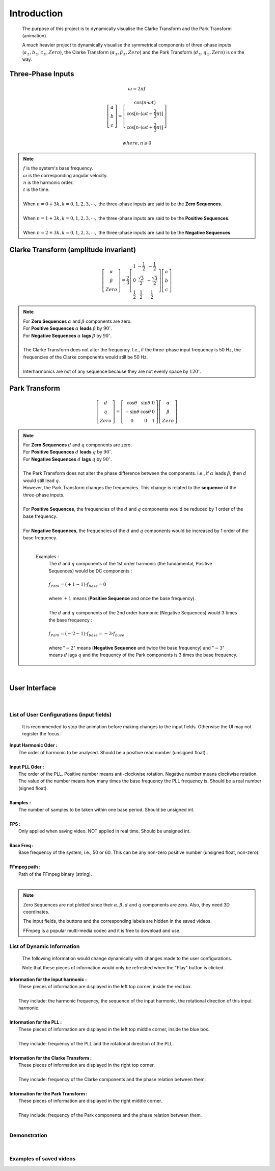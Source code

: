 Introduction
=============
    The purpose of this project is to dynamically visualise the Clarke Transform 
    and the Park Transform (animation). 
    
    A much heavier project to dynamically visualise the symmetrical components of 
    three-phase inputs (:math:`a_{\pm}, b_{\pm}, c_{\pm}, Zero`), the Clarke Transform
    (:math:`\alpha_{\pm}, \beta_{\pm}, Zero`) and the Park Transform 
    (:math:`d_{\pm}, q_{\pm}, Zero`) is on the way.

Three-Phase Inputs
----------------------------------------
.. math::
	\omega = 2 \pi f

.. math::
	\left[\begin{matrix} a \\ b \\ c \end{matrix}\right] = \left[\begin{matrix} \cos(n \cdot \omega t) \\ \cos[n \cdot (\omega t - \frac{2}{3} \pi)] \\ \cos[n \cdot (\omega t + \frac{2}{3} \pi)] \end{matrix}\right]

.. math::
	where, n \geqslant 0

.. note::
    |  :math:`f` is the system's base frequency.
    |  :math:`\omega` is the corresponding angular velocity.
    |  :math:`n` is the harmonic order.
    |  :math:`t` is the time.
    |  
    |  When :math:`n = 0 + 3k, k = 0, 1, 2, 3, \cdots ,` the three-phase inputs are said to be the **Zero Sequences**.
    |  
    |  When :math:`n = 1 + 3k, k = 0, 1, 2, 3, \cdots ,` the three-phase inputs are said to be the **Positive Sequences**.
    |  
    |  When :math:`n = 2 + 3k, k = 0, 1, 2, 3, \cdots ,` the three-phase inputs are said to be the **Negative Sequences**.
    

Clarke Transform (amplitude invariant)
----------------------------------------
.. math::
	\left[\begin{matrix} \alpha \\ \beta \\ Zero \end{matrix}\right] = \frac{2}{3} \left[\begin{matrix} 1 & -\frac{1}{2} & -\frac{1}{2} \\ 0 & \frac{\sqrt{3}}{2} & -\frac{\sqrt{3}}{2} \\ \frac{1}{2} & \frac{1}{2} & \frac{1}{2} \end{matrix}\right] \left[\begin{matrix} a \\ b \\ c \end{matrix}\right]
    
.. note::
    |  For **Zero Sequences** :math:`\alpha` and :math:`\beta` components are zero.
    |  For **Positive Sequences** :math:`\alpha` **leads** :math:`\beta` by :math:`90^{\circ}`.
    |  For **Negative Sequences** :math:`\alpha` **lags** :math:`\beta` by :math:`90^{\circ}`.
    |
    |  The Clarke Transform does not alter the frequency. I.e., if the three-phase input frequency is 50 Hz, the frequencies of the Clarke components would still be 50 Hz.
    |  
    |  Interharmonics are not of any sequence because they are not evenly space by :math:`120^{\circ}`.
    

Park Transform
----------------------------------------
.. math::
	\left[\begin{matrix} d \\ q \\ Zero \end{matrix}\right] = \left[\begin{matrix} \cos\theta & \sin\theta & 0 \\ -\sin\theta & \cos\theta & 0 \\ 0 & 0 & 1 \end{matrix}\right] \left[\begin{matrix} \alpha \\ \beta \\ Zero \end{matrix}\right]
	
.. note::
    |  For **Zero Sequences** :math:`d` and :math:`q` components are zero.
    |  For **Positive Sequences** :math:`d` **leads** :math:`q` by :math:`90^{\circ}`.
    |  For **Negative Sequences** :math:`d` **lags** :math:`q` by :math:`90^{\circ}`.
    |  
    |  The Park Transform does not alter the phase difference between the components. I.e., if :math:`\alpha` leads :math:`\beta`, then :math:`d` would still lead :math:`q`.
    |  However, the Park Transform changes the frequencies. This change is related to the **sequence** of the three-phase inputs. 
    |  
    |  For **Positive Sequences**, the frequencies of the :math:`d` and :math:`q` components would be reduced by 1 order of the base frequency. 
    |  
    |  For **Negative Sequences**, the frequencies of the :math:`d` and :math:`q` components would be increased by 1 order of the base frequency. 
    |  
    
      Examples :
        |  The :math:`d` and :math:`q` components of the 1st order harmonic (the fundamental, Positive Sequences) would be DC components :
        |  
        |  :math:`f_{Park} = (+1 - 1) \cdot f_{base} = 0`
        |
        |  where :math:`+1` means (**Positive Sequence** and once the base frequency).
        |  
        |  The :math:`d` and :math:`q` components of the 2nd order harmonic (Negative Sequences) would 3 times the base frequency : 
        |
        |  :math:`f_{Park} = (-2 - 1) \cdot f_{base} = -3 \cdot f_{base}`
        |
        |  where ":math:`-2`" means (**Negative Sequence** and twice the base frequency) 
           and ":math:`-3`" means :math:`d` lags :math:`q` and the frequency of the 
           Park components is 3 times the base frequency.

|  

User Interface
----------------------------------------
.. figure:: images/Visualisation_of_Clarke_and_Park_Transforms.svg
   :height: 450
   :width: 800
   :alt: The user interface

|  

List of User Configurations (input fields)
^^^^^^^^^^^^^^^^^^^^^^^^^^^^^^^^^^^^^^^^^^^
    It is recommended to stop the animation before making changes to the input fields. 
    Otherwise the UI may not register the focus.

|  **Input Harmonic Oder :**
|    The order of harmonic to be analysed. Should be a positive read number (unsigned float)		.
|
|  **Input PLL Oder :**
|    The order of the PLL. Positive number means anti-clockwise rotation. Negative number means clockwise rotation. The value of the number means how many times the base frequency the PLL frequency is. Should be a real number (signed float).
|
|  **Samples :** 
|	 The number of samples to be taken within one base period. Should be unsigned int.
|
|  **FPS :**
|	 Only applied when saving video. NOT applied in real time. Should be unsigned int.
|
|  **Base Freq :**
|	 Base frequency of the system, i.e., 50 or 60. This can be any non-zero positive number (unsigned float, non-zero).
|
|  **FFmpeg path :**
|	 Path of the FFmpeg binary (string).
|  

.. note::
   Zero Sequences are not plotted since their :math:`\alpha, \beta, d` and :math:`q` components are zero. 
   Also, they need 3D coordinates.
   
   The input fields, the buttons and the corresponding labels are hidden in the saved videos.
   
   FFmpeg is a popular multi-media codec and it is free to download and use.
   
List of Dynamic Information
^^^^^^^^^^^^^^^^^^^^^^^^^^^^^^^^

    The following information would change dynamically with changes made to the user configurations.
    
    Note that these pieces of information would only be refreshed when the "Play" button is clicked.

|  **Information for the input harmonic :**
|    These pieces of information are displayed in the left top corner, inside the red box. 
|  
|    They include: the harmonic frequency, the sequence of the input harmonic, the rotational direction of this input harmonic.
|  
|  **Information for the PLL :**
|    These pieces of information are displayed in the left top middle corner, inside the blue box. 
|  
|    They include: frequency of the PLL and the rotational direction of the PLL.
|  
|  **Information for the Clarke Transform :**
|    These pieces of information are displayed in the right top corner. 
|    
|    They include: frequency of the Clarke components and the phase relation between them.
|  
|  **Information for the Park Transform :**
|    These pieces of information are displayed in the right middle corner. 
|  
|    They include: frequency of the Park components and the phase relation between them.
|

Demonstration
^^^^^^^^^^^^^^^^^^^^^^^^^^^^^^^^
.. raw:: html
    
    <b>This is a screen recording showing how to use:</b>
	
	<br>
    <br>
	
    <video width="100%" height="100%" controls src=".\_video\screen_record.mp4" autoplay loop>
	
		Your browser does not support the video tag (HTML5).
	
	</video>
	
|  

Examples of saved videos
^^^^^^^^^^^^^^^^^^^^^^^^^^^^^^^^
.. raw:: html
    
    <b>(1) PLL locked on to the fundamental while the input is the fundamental</b>
	
	<br>
	<br>
    
    <video width="100%" height="100%" controls src=".\_video\demo1.mp4" autoplay loop>
	
		Your browser does not support the video tag (HTML5).
	
	</video>
    
    <br>
	<br>
    
    <b>(2) PLL locked on to the fundamental while the input is the 2nd harmonic</b>
    
    <video width="100%" height="100%" controls src=".\_video\demo2.mp4" autoplay loop>
	
		Your browser does not support the video tag (HTML5).
	
	</video>
    
    <br>
	<br>
    
    <b>(3) PLL locked on to the fundamental while the input is the 1.3 times harmonic (interharmonic)</b>
    
    <video width="100%" height="100%" controls src=".\_video\demo3.mp4" autoplay loop>
	
		Your browser does not support the video tag (HTML5).
	
	</video>
